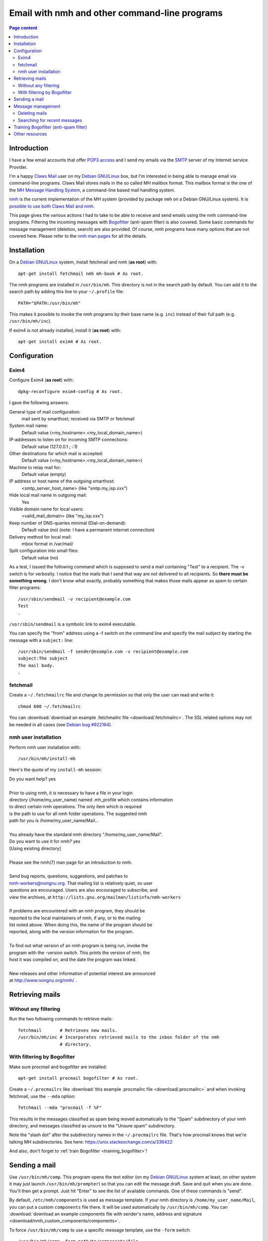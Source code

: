 Email with nmh and other command-line programs
==============================================

.. contents:: Page content
  :local:
  :backlinks: entry

.. highlight:: shell


Introduction
------------

.. index::
  single: email
  single: Claws Mail
  single: MH Message Handling System
  single: nmh
  single: POP3
  single: SMTP

I have a few email accounts that offer `POP3 access
<https://en.wikipedia.org/wiki/Post_Office_Protocol>`_ and I send my emails via
the `SMTP <https://en.wikipedia.org/wiki/Simple_Mail_Transfer_Protocol>`_
server of my Internet service Provider.

I'm a happy `Claws Mail <https://www.claws-mail.org>`_ user on my `Debian
GNU/Linux <https://www.debian.org>`_ box, but I'm interested in being able to
manage email via command-line programs. Claws Mail stores mails in the so
called MH mailbox format. This mailbox format is the one of the `MH Message
Handling System <https://en.wikipedia.org/wiki/MH_Message_Handling_System>`_, a
command-line based mail handling system.

`nmh <http://www.nongnu.org/nmh>`_ is the current implementation of the MH
system (provided by package ``nmh`` on a Debian GNU/Linux system). It is
`possible to use both Claws Mail and nmh
<http://lists.nongnu.org/archive/html/nmh-workers/2014-02/msg00049.html>`_.

This page gives the various actions I had to take to be able to receive and
send emails using the nmh command-line programs. Filtering the incoming
messages with `Bogofilter <http://bogofilter.sourceforge.net/>`_ (anti-spam
filter) is also covered. Some basic commands for message management (deletion,
search) are also provided. Of course, nmh programs have many options that are
not covered here. Please refer to the `nmh man pages
<http://manpages.org/nmh/7>`_ for all the details.


Installation
------------

.. index::
  pair: exim4; installation
  pair: fetchmail; installation
  pair: nmh; installation
  single: path
  single: search path
  single: $PATH
  single: ~/.profile

On a `Debian GNU/Linux <https://www.debian.org>`_ system, install fetchmail and
nmh (**as root**) with::

  apt-get install fetchmail nmh mh-book # As root.

The nmh programs are installed in ``/usr/bin/mh``. This directory is not in the
search path by default. You can add it to the search path by adding this line
to your ``~/.profile`` file::

  PATH="$PATH:/usr/bin/mh"

This makes it possible to invoke the nmh programs by their base name (e.g.
``inc``) instead of their full path (e.g. ``/usr/bin/mh/inc``).

If exim4 is not already installed, install it (**as root**) with::

  apt-get install exim4 # As root.


Configuration
-------------


Exim4
~~~~~

.. index::
  pair: exim4; configuration
  single: sendmail
  single: dpkg-reconfigure

Configure Exim4 (**as root**) with::

  dpkg-reconfigure exim4-config # As root.

I gave the following answers:

General type of mail configuration:
  mail sent by smarthost; received via SMTP or fetchmail

System mail name:
  Default value (<my_hostname>.<my_local_domain_name>)

IP-addresses to listen on for incoming SMTP connections:
  Default value (127.0.0.1 ; ::1)

Other destinations for which mail is accepted:
  Default value (<my_hostname>.<my_local_domain_name>)

Machine to relay mail for:
  Default value (empty)

IP address or host name of the outgoing smarthost:
  <smtp_server_host_name> (like "smtp.my_isp.xxx")

Hide local mail name in outgoing mail:
  Yes

Visible domain name for local users:
  <valid_mail_domain> (like "my_isp.xxx")

Keep number of DNS-queries minimal (Dial-on-demand):
  Default value (no) (note: I have a permanent internet connection)

Delivery method for local mail:
  mbox format in /var/mail/

Split configuration into small files:
  Default value (no)

As a test, I issued the following command which is supposed to send a mail
containing "Test" to a recipient. The -v switch is for verbosity. I notice that
the mails that I send that way are not delivered to all recipients. So **there must be something wrong**. I don't know what exactly, probably something that
makes those mails appear as spam to certain filter programs::

  /usr/sbin/sendmail -v recipient@example.com
  Test
  .

``/usr/sbin/sendmail`` is a symbolic link to exim4 executable.

You can specify the "from" address using a -f switch on the command line and
specify the mail subject by starting the message with a ``subject:`` line::

  /usr/sbin/sendmail -f sender@example.com -v recipient@example.com
  subject:The subject
  The mail body.
  .


fetchmail
~~~~~~~~~

.. index::
  pair: fetchmail; configuration
  single: ~/.fetchmailrc
  single: chmod

Create a ``~/.fetchmailrc`` file and change its permission so that only the
user can read and write it::

  chmod 600 ~/.fetchmailrc

You can :download:`download an example .fetchmailrc file
<download/.fetchmailrc>`. The SSL related options may not be needed in all
cases (see `Debian bug #922164
<https://bugs.debian.org/cgi-bin/bugreport.cgi?bug=922164>`_).


nmh user installation
~~~~~~~~~~~~~~~~~~~~~

.. index::
  pair: nmh; user installation
  single: ~/.mh_profile

Perform nmh user installation with::

  /usr/bin/mh/install-mh

Here's the quote of my ``install-mh`` session:

| Do you want help? yes
|
| Prior to using nmh, it is necessary to have a file in your login
| directory (/home/my_user_name) named .mh_profile which contains information
| to direct certain nmh operations.  The only item which is required
| is the path to use for all nmh folder operations.  The suggested nmh
| path for you is /home/my_user_name/Mail...
|
| You already have the standard nmh directory "/home/my_user_name/Mail".
| Do you want to use it for nmh? yes
| [Using existing directory]
|
| Please see the nmh(7) man page for an introduction to nmh.
|
| Send bug reports, questions, suggestions, and patches to
| nmh-workers@nongnu.org.  That mailing list is relatively quiet, so user
| questions are encouraged.  Users are also encouraged to subscribe, and
| view the archives, at ``http://lists.gnu.org/mailman/listinfo/nmh-workers``
|
| If problems are encountered with an nmh program, they should be
| reported to the local maintainers of nmh, if any, or to the mailing
| list noted above.  When doing this, the name of the program should be
| reported, along with the version information for the program.
|
| To find out what version of an nmh program is being run, invoke the
| program with the -version switch.  This prints the version of nmh, the
| host it was compiled on, and the date the program was linked.
|
| New releases and other information of potential interest are announced
| at http://www.nongnu.org/nmh/ .


Retrieving mails
----------------

Without any filtering
~~~~~~~~~~~~~~~~~~~~~

.. index::
  pair: email; retrieval
  single: fetchmail
  pair: nmh; inc

Run the two following commands to retrieve mails::

  fetchmail       # Retrieves new mails.
  /usr/bin/mh/inc # Incorporates retrieved mails to the inbox folder of the nmh
                  # directory.


With filtering by Bogofilter
~~~~~~~~~~~~~~~~~~~~~~~~~~~~

.. index::
  single: procmail
  single: ~/.procmailrc
  single: Bogofilter

Make sure procmail and bogofilter are installed::

  apt-get install procmail bogofilter # As root.

Create a ``~/.procmailrc`` like :download:`this example .procmailrc file
<download/.procmailrc>` and when invoking fetchmail, use the ``--mda``
option::

  fetchmail --mda "procmail -f %F"

This results in the messages classified as spam being moved automatically to
the "Spam" subdirectory of your nmh directory, and messages classified as
unsure to the "Unsure spam" subdirectory.

Note the "slash dot" after the subdirectory names in the ``~/.procmailrc``
file. That's how procmail knows that we're talking MH subdirectories. See here:
https://unix.stackexchange.com/a/336422

And also, don't forget to :ref:`train Bogofilter <training_bogofilter>`!


Sending a mail
--------------

.. index::
  pair: email; transmission
  single: /etc/nmh/components
  single: /etc/nmh/replcomps
  single: /etc/nmh/forwcomps
  single: components file
  pair: nmh; comp
  pair: nmh; send

Use ``/usr/bin/mh/comp``. This program opens the text editor (on my `Debian
GNU/Linux <https://www.debian.org>`_ system at least, on other system it may
just launch ``/usr/bin/mh/prompter``) so that you can edit the message draft.
Save and quit when you are done. You'll then get a prompt. Just hit "Enter" to
see the list of available commands. One of these commands is "send".

By default, ``/etc/nmh/components`` is used as message template. If your nmh
directory is ``/home/my_user_name/Mail``, you can put a custom ``components``
file there. It will be used automatically by ``/usr/bin/mh/comp``. You can
:download:`download an example components file with sender's name, address and
signature <download/nmh_custom_components/components>`.

To force ``/usr/bin/mh/comp`` to use a specific message template, use the
``-form`` switch::

  /usr/bin/mh/comp -form path/to/components/file

To send a message that has already been prepared and saved in a file, use
``/usr/bin/mh/send``::

  /usr/bin/mh/send path/to/message/file

nmh also offers other programs to send mails: ``repl`` (to reply to a message)
and ``forw`` (to forward a message) for example. They don't use the same
message templates as ``comp``. ``repl`` uses ``/etc/nmh/replcomps`` and
``forw`` uses ``/etc/nmh/forwcomps``.


Message management
------------------

.. index::
  pair: nmh; folder

This section provides a few examples of commands you can use to manage the
messages in your MH mailbox with nmh. Please keep in mind that nmh message
management programs operate by default on *the current folder*. You can set the
current folder with the ``folder`` program::

  /usr/bin/mh/folder +'any folder' # Selects folder "any folder" as the current
                                   # folder.

  /usr/bin/mh/folder +any/folder   # Selects folder "any/folder" subfolder as
                                   # the current folder.

  /usr/bin/mh/folder +./any/folder # Selects folder "any/folder" subfolder as
                                   # the current folder (valid if the current
                                   # working directory is the MH mailbox).

``folder`` without arguments simply indicates the current folder::

  /usr/bin/mh/folder

You can force an nmh program to operate on a specific folder by providing this
folder as argument (prepended with a plus sign). Note that with most nmh
programs, **this causes this folder to be selected as the current folder for
the subsequent commands**.

Note also that when no message (or `message sequence
<http://manpages.org/mh-sequence/5>`_) is provided on the command line, an nmh
program operates on the current message **or** on all messages in the current
folder. The `nmh man pages <http://manpages.org/nmh/7>`_ state clearly what the
default message (or message sequence) is for each program.


Deleting mails
~~~~~~~~~~~~~~

.. index::
  pair: email; deletion
  pair: nmh; rmm
  single: find

You can delete the mail with number 421 in the "Sent" folder with::

  /usr/bin/mh/rmm +Sent 421

This does not really delete the mail, but renames it to ",421". You may want to
periodically erase your deleted mails with a command like::

  find /home/my_user_name/Mail -name ,* -exec rm -f {} \;


Searching for recent messages
~~~~~~~~~~~~~~~~~~~~~~~~~~~~~

.. index::
  pair: email; search
  pair: nmh; pick
  pair: find; -mindepth
  pair: find; -type
  pair: find; -exec
  single: echo

You can search for recent messages with commands like::

  /usr/bin/mh pick -after 5/15/2019 # Searches for messages dated May 5th, 2019
                                    # or later.

  /usr/bin/mh pick -after -8        # Searches for messages not older than 8
                                    # days.

I couldn't find a way of finding messages recursively (i.e. in all folders and
subfolders) with nmh programs, but the ``find`` command can help here (it is
assumed that the current working directory is the MH mailbox)::

  find . -mindepth 1 -type d -exec sh -c \
      '/usr/bin/mh/pick +"$1" -after -8 2>/dev/null \
      && echo "This was for $1"' - {} \;


.. _training_bogofilter:

Training Bogofilter (anti-spam filter)
--------------------------------------

.. index::
  pair: Bogofilter; training
  single: ~/.bogofilter
  single: spam
  single: ham
  pair: find; -mindepth
  pair: find; -type
  pair: find; -not
  pair: find; -path
  pair: nmh; refile

Assuming that:

* Your current working directory is your MH mailbox,
* Your spam messages are in the "Spam" folder,
* Your trash folder (if any) is empty,
* You also have an "Unsure spam" folder that contains only spam messages (which
  implies that you have moved any ham (non spam) message away from this folder
  with (for example) commands like
  ``/usr/bin/mh/refile 1 -src +'Unsure spam' +'Any ham folder'``),

you can move the messages in 'Unsure spam' to Spam and (re)train Bogofilter
with the following commands::

  rm -rf ~/.bogofilter                 # Don't do this if you don't want to
                                       # entirely reset the training.

  refile all -src +'Unsure spam' +Spam # Moves the messages in 'Unsure spam' to
                                       # Spam.

  rm 'Unsure spam'/*                   # Actually delete files in 'Unsure spam'

  bogofilter -vsB Spam                 # Registers spam messages.

  find . -mindepth 1 \
         -type d \
         -not -path "\./Spam" \
    | bogofilter -vnb                  # Registers ham messages.

You can check in which category (spam (S), ham (H), unsure (U)) Bogofilter
classifies a message with commands like::

  bogofilter -tB Spam/1

Such commands output one line. The first character of the line is S, H or U.


Other resources
---------------

* `nmh home page <http://www.nongnu.org/nmh>`_
* `MH & nmh (book by Jerry Peek) <https://rand-mh.sourceforge.io/book/>`_
* `nmh man pages <http://manpages.org/nmh/7>`_
* `Getting bogofilter to work with procmail, fetchmail, and mutt
  <http://www.exstrom.com/journal/comp/bogofilter.html>`_
